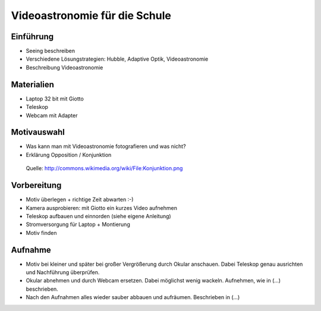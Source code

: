 ==============================
Videoastronomie für die Schule
==============================


Einführung
----------

- Seeing beschreiben

- Verschiedene Lösungstrategien: Hubble, Adaptive Optik, Videoastronomie

- Beschreibung Videoastronomie


Materialien
-----------

- Laptop 32 bit mit Giotto

- Teleskop

- Webcam mit Adapter


Motivauswahl
------------

- Was kann man mit Videoastronomie fotografieren und was nicht?

- Erklärung Opposition / Konjunktion

.. figure:: images/Konjunktion.png
    :scale: 50 %

    Quelle: http://commons.wikimedia.org/wiki/File:Konjunktion.png

Vorbereitung
------------

- Motiv überlegen + richtige Zeit abwarten :-)

- Kamera ausprobieren: mit Giotto ein kurzes Video aufnehmen

- Teleskop aufbauen und einnorden (siehe eigene Anleitung)

- Stromversorgung für Laptop + Montierung

- Motiv finden


Aufnahme
--------

- Motiv bei kleiner und später bei großer Vergrößerung durch Okular anschauen.
  Dabei Teleskop genau ausrichten und Nachführung überprüfen.

- Okular abnehmen und durch Webcam ersetzen. Dabei möglichst wenig wackeln.
  Aufnehmen, wie in (...) beschrieben.

- Nach den Aufnahmen alles wieder sauber abbauen und aufräumen. Beschrieben in
  (...)

